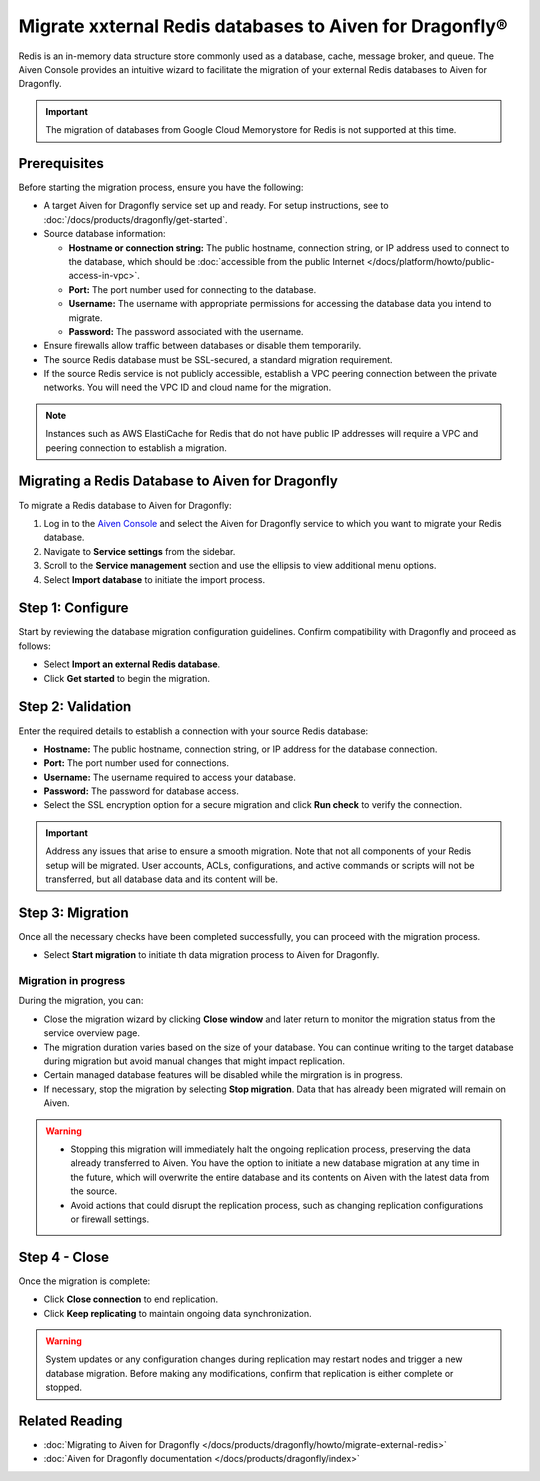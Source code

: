 Migrate xxternal Redis databases to Aiven for Dragonfly®
===========================================================================

Redis is an in-memory data structure store commonly used as a database, cache, message broker, and queue. The Aiven Console provides an intuitive wizard to facilitate the migration of your external Redis databases to Aiven for Dragonfly.

.. important::
   The migration of databases from Google Cloud Memorystore for Redis is not supported at this time.

Prerequisites
-------------

Before starting the migration process, ensure you have the following:

* A target Aiven for Dragonfly service set up and ready. For setup instructions, see to :doc:`/docs/products/dragonfly/get-started`.
* Source database information:

  * **Hostname or connection string:** The public hostname, connection string, or IP address used to connect to the database, which should be :doc:`accessible from the public Internet </docs/platform/howto/public-access-in-vpc>`.
  * **Port:** The port number used for connecting to the database.
  * **Username:** The username with appropriate permissions for accessing the database data you intend to migrate.
  * **Password:** The password associated with the username.

* Ensure firewalls allow traffic between databases or disable them temporarily.
* The source Redis database must be SSL-secured, a standard migration requirement.
* If the source Redis service is not publicly accessible, establish a VPC peering connection between the private networks. You will need the VPC ID and cloud name for the migration.

.. note::
   Instances such as AWS ElastiCache for Redis that do not have public IP addresses will require a VPC and peering connection to establish a migration.

Migrating a Redis Database to Aiven for Dragonfly
-------------------------------------------------

To migrate a Redis database to Aiven for Dragonfly:

1. Log in to the `Aiven Console <https://console.aiven.io/>`_ and select the Aiven for Dragonfly service to which you want to migrate your Redis database.
2. Navigate to **Service settings** from the sidebar.
3. Scroll to the **Service management** section and use the ellipsis to view additional menu options.
4. Select **Import database** to initiate the import process.


Step 1: Configure
-----------------
Start by reviewing the database migration configuration guidelines. Confirm compatibility with Dragonfly and proceed as follows:

* Select **Import an external Redis database**.
* Click **Get started** to begin the migration.

Step 2: Validation
------------------
Enter the required details to establish a connection with your source Redis database:

* **Hostname:** The public hostname, connection string, or IP address for the database connection.
* **Port:** The port number used for connections.
* **Username:** The username required to access your database.
* **Password:** The password for database access.
* Select the SSL encryption option for a secure migration and click **Run check** to verify the connection.

.. important::
   Address any issues that arise to ensure a smooth migration. Note that not all components of your Redis setup will be migrated. User accounts, ACLs, configurations, and active commands or scripts will not be transferred, but all database data and its content will be.

Step 3: Migration
-----------------

Once all the necessary checks have been completed successfully, you can proceed with the migration process.

* Select **Start migration** to initiate th data migration process to Aiven for Dragonfly.

Migration in progress
```````````````````````

During the migration, you can:

* Close the migration wizard by clicking **Close window** and later return to monitor the migration status from the service overview page.
* The migration duration varies based on the size of your database. You can continue writing to the target database during migration but avoid manual changes that might impact replication.
* Certain managed database features will be disabled while the mirgration is in progress. 
* If necessary, stop the migration by selecting **Stop migration**. Data that has already been migrated will remain on Aiven.

.. warning::
   
   * Stopping this migration will immediately halt the ongoing replication process, preserving the data already transferred to Aiven. You have the option to  initiate a new database migration at any time in the future, which will overwrite the entire database and its contents on Aiven with the latest data from the source.
   * Avoid actions that could disrupt the replication process, such as changing replication configurations or firewall settings.

Step 4 - Close
--------------
Once the migration is complete:

* Click **Close connection** to end replication. 
* Click **Keep replicating** to maintain ongoing data synchronization.

.. warning:: 
    System updates or any configuration changes during replication may restart nodes and trigger a new database migration. Before making any modifications, confirm that replication is either complete or stopped.

.. topic:: Replication Mode Active?
   Newly added data to the original Redis database will continue to sync with your Aiven for Dragonfly service until you decide to stop replication.




Related Reading
---------------
* :doc:`Migrating to Aiven for Dragonfly </docs/products/dragonfly/howto/migrate-external-redis>`
* :doc:`Aiven for Dragonfly documentation </docs/products/dragonfly/index>`


